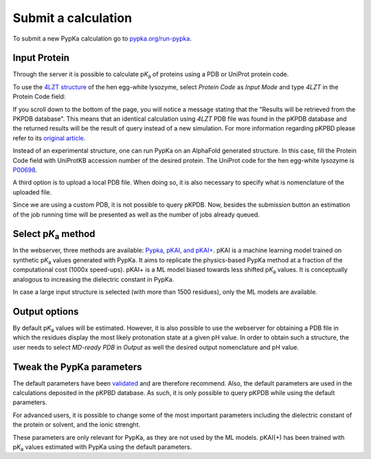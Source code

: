 Submit a calculation
====================

To submit a new PypKa calculation go to `pypka.org/run-pypka <https://pypka.org/run-pypka/>`_.

Input Protein
-------------

Through the server it is possible to calculate p\ :emphasis:`K`\ :sub:`a` of proteins using a PDB or UniProt protein code.

To use the `4LZT structure <https://www.rcsb.org/structure/4LZT>`_ of the hen egg-white lysozyme, 
select `Protein Code` as `Input Mode` and type `4LZT` in the Protein Code field:


.. image:: pypkaserver_input_4LZT.png
   :align: center
   :width: 600


If you scroll down to the bottom of the page, you will notice a message stating that the "Results will be retrieved from the PKPDB database".
This means that an identical calculation using `4LZT` PDB file was found in the pKPDB database and the returned results will be the result of query instead of a new simulation.
For more information regarding pKPBD please refer to its `original article <https://academic.oup.com/bioinformatics/article/38/1/297/6321453>`_.


.. image:: pypkaserver_4LZT_pkpdb.png
   :align: center
   :width: 600


Instead of an experimental structure, one can run PypKa on an AlphaFold generated structure. 
In this case, fill the Protein Code field with UniProtKB accession number of the desired protein.
The UniProt code for the hen egg-white lysozyme is `P00698 <https://alphafold.ebi.ac.uk/entry/P00698>`_.


.. image:: pypkaserver_input_P00698.png
   :align: center
   :width: 600


A third option is to upload a local PDB file. When doing so, it is also necessary to specify what is nomenclature of the uploaded file.


.. image:: pypkaserver_upload_4LZT.png
   :align: center
   :width: 600


Since we are using a custom PDB, it is not possible to query pKPDB.
Now, besides the submission button an estimation of the job running time will be presented as well as the number of jobs already queued.


.. image:: pypkaserver_P00698_runtime.png
   :align: center
   :width: 250


Select p\ :emphasis:`K`\ :sub:`a` method
----------------------------------------

In the webserver, three methods are available: `Pypka <https://pubs.acs.org/doi/10.1021/acs.jcim.0c00718>`_, `pKAI, and pKAI+ <https://pubs.acs.org/doi/full/10.1021/acs.jctc.2c00308>`_.
pKAI is a machine learning model trained on synthetic p\ :emphasis:`K`\ :sub:`a` values generated with PypKa. It aims to replicate the physics-based PypKa method at a fraction of the computational cost (1000x speed-ups).
pKAI+ is a ML model biased towards less shifted p\ :emphasis:`K`\ :sub:`a` values. It is conceptually analogous to increasing the dielectric constant in PypKa.

.. image:: pypkaserver_model.png
   :align: center
   :width: 250

In case a large input structure is selected (with more than 1500 residues), only the ML models are available.

Output options
--------------

By default p\ :emphasis:`K`\ :sub:`a` values will be estimated.
However, it is also possible to use the webserver for obtaining a PDB file in which the residues display the most likely protonation state at a given pH value.
In order to obtain such a structure, the user needs to select `MD-ready PDB` in `Output` as well the desired output nomenclature and pH value.

.. image:: pypkaserver_output.png
   :align: center
   :width: 600


Tweak the PypKa parameters
--------------------------

The default parameters have been `validated <https://pubs.acs.org/doi/10.1021/acs.jcim.0c00718>`_ and are therefore recommend. 
Also, the default parameters are used in the calculations deposited in the pKPBD database. As such, it is only possible to query pKPDB while using the default parameters.

For advanced users, it is possible to change some of the most important parameters including the dielectric constant of the protein or solvent, and the ionic strenght. 

These parameters are only relevant for PypKa, as they are not used by the ML models. pKAI(+) has been trained with p\ :emphasis:`K`\ :sub:`a` values estimated with PypKa using the default parameters.